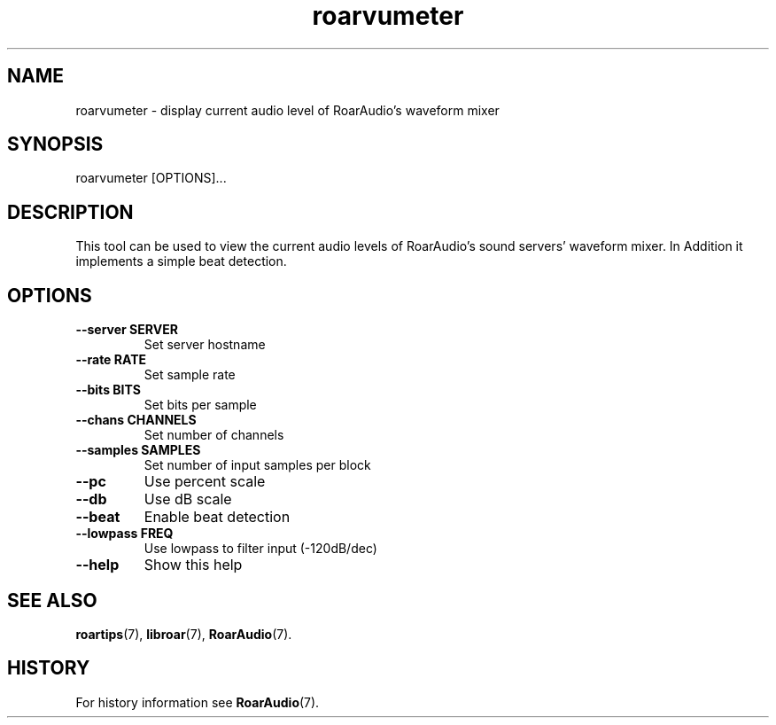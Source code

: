 .\" roarvumeter.1:

.TH "roarvumeter" "1" "January 2010" "RoarAudio" "System User's Manual: roarvumeter"

.SH NAME

roarvumeter \- display current audio level of RoarAudio's waveform mixer

.SH SYNOPSIS

roarvumeter [OPTIONS]...

.SH DESCRIPTION

This tool can be used to view the current audio levels of RoarAudio's sound servers'
waveform mixer. In Addition it implements a simple beat detection.

.SH "OPTIONS"

.TP
\fB--server  SERVER\fR
Set server hostname

.TP
\fB--rate    RATE\fR
Set sample rate

.TP
\fB--bits    BITS\fR
Set bits per sample

.TP
\fB--chans   CHANNELS\fR
Set number of channels

.TP
\fB--samples SAMPLES\fR
Set number of input samples per block

.TP
\fB--pc\fR
Use percent scale

.TP
\fB--db\fR
Use dB scale

.TP
\fB--beat\fR
Enable beat detection

.TP
\fB--lowpass FREQ\fR
Use lowpass to filter input (-120dB/dec)

.TP
\fB--help\fR
Show this help

.SH "SEE ALSO"
\fBroartips\fR(7),
\fBlibroar\fR(7),
\fBRoarAudio\fR(7).

.SH "HISTORY"

For history information see \fBRoarAudio\fR(7).

.\" ll
